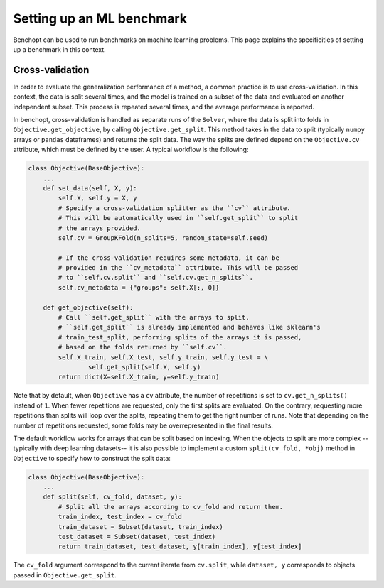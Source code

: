 .. _ml_benchmark:

Setting up an ML benchmark
==========================

Benchopt can be used to run benchmarks on machine learning problems. This page
explains the specificities of setting up a benchmark in this context.

Cross-validation
----------------

In order to evaluate the generalization performance of a method, a common
practice is to use cross-validation. In this context, the data is split
several times, and the model is trained on a subset of the data and evaluated
on another independent subset. This process is repeated several times, and
the average performance is reported.

In benchopt, cross-validation is handled as separate runs of the ``Solver``,
where the data is split into folds in ``Objective.get_objective``, by calling
``Objective.get_split``. This method takes in the data to split (typically
``numpy`` arrays or ``pandas`` dataframes) and returns the split data.
The way the splits are defined depend on the ``Objective.cv`` attribute, which
must be defined by the user. A typical workflow is the following:

.. code-block:: python

    class Objective(BaseObjective):
        ...
        def set_data(self, X, y):
            self.X, self.y = X, y
            # Specify a cross-validation splitter as the ``cv`` attribute.
            # This will be automatically used in ``self.get_split`` to split
            # the arrays provided.
            self.cv = GroupKFold(n_splits=5, random_state=self.seed)

            # If the cross-validation requires some metadata, it can be
            # provided in the ``cv_metadata`` attribute. This will be passed
            # to ``self.cv.split`` and ``self.cv.get_n_splits``.
            self.cv_metadata = {"groups": self.X[:, 0]}

        def get_objective(self):
            # Call ``self.get_split`` with the arrays to split.
            # ``self.get_split`` is already implemented and behaves like sklearn's
            # train_test_split, performing splits of the arrays it is passed,
            # based on the folds returned by ``self.cv``.
            self.X_train, self.X_test, self.y_train, self.y_test = \
                    self.get_split(self.X, self.y)
            return dict(X=self.X_train, y=self.y_train)

Note that by default, when ``Objective`` has a ``cv`` attribute, the number of
repetitions is set to ``cv.get_n_splits()`` instead of ``1``.
When fewer repetitions are requested, only the first splits are evaluated.
On the contrary, requesting more repetitions than splits will loop over
the splits, repeating them to get the right number of runs.
Note that depending on the number of repetitions requested, some folds may be
overrepresented in the final results.

The default workflow works for arrays that can be split based on indexing.
When the objects to split are more complex -- typically with deep learning
datasets-- it is also possible to implement a custom ``split(cv_fold, *obj)``
method in ``Objective`` to specify how to construct the split data:


.. code-block:: python

    class Objective(BaseObjective):
        ...
        def split(self, cv_fold, dataset, y):
            # Split all the arrays according to cv_fold and return them.
            train_index, test_index = cv_fold
            train_dataset = Subset(dataset, train_index)
            test_dataset = Subset(dataset, test_index)
            return train_dataset, test_dataset, y[train_index], y[test_index]

The ``cv_fold`` argument correspond to the current iterate from ``cv.split``,
while ``dataset, y`` corresponds to objects passed in ``Objective.get_split``.
